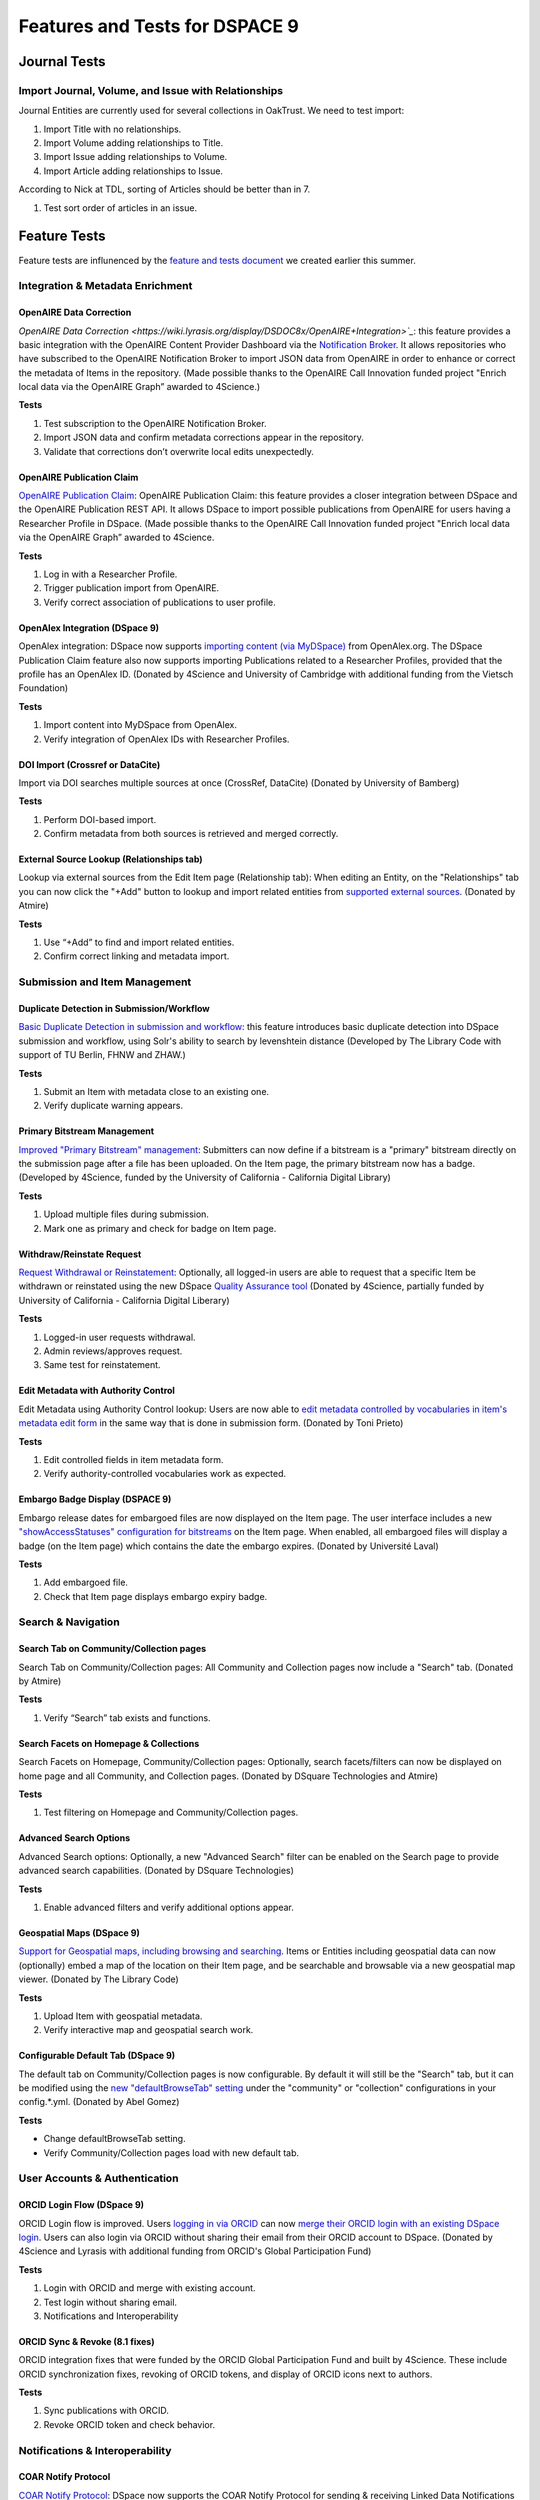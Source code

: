 ===============================
Features and Tests for DSPACE 9
===============================

-------------
Journal Tests
-------------

Import Journal, Volume, and Issue with Relationships
====================================================

Journal Entities are currently used for several collections in OakTrust.  We need to test import:

1. Import Title with no relationships.
2. Import Volume adding relationships to Title.
3. Import Issue adding relationships to Volume.
4. Import Article adding relationships to Issue.

According to Nick at TDL, sorting of Articles should be better than in 7.

1. Test sort order of articles in an issue.

-------------
Feature Tests
-------------

Feature tests are influnenced by the `feature and tests document <https://docs.google.com/document/d/19oJ0MKoztPneoW9SWUDz8E8PVwW1ltfXyda-MY5sAOc/edit?tab=t.0>`_ we created earlier this summer.

Integration & Metadata Enrichment
=================================

OpenAIRE Data Correction
------------------------

`OpenAIRE Data Correction <https://wiki.lyrasis.org/display/DSDOC8x/OpenAIRE+Integration>`_`: this feature provides a basic integration with the OpenAIRE Content Provider Dashboard via the `Notification Broker <https://catalogue.openaire.eu/service/openaire.broker/overview>`_.  It allows repositories who have subscribed to the OpenAIRE Notification Broker to import JSON data from OpenAIRE in order to enhance or correct the metadata of Items in the repository. (Made possible thanks to the OpenAIRE Call Innovation funded project "Enrich local data via the OpenAIRE Graph” awarded to 4Science.)

**Tests**

1. Test subscription to the OpenAIRE Notification Broker.
2. Import JSON data and confirm metadata corrections appear in the repository.
3. Validate that corrections don’t overwrite local edits unexpectedly.

OpenAIRE Publication Claim
--------------------------

`OpenAIRE Publication Claim <https://wiki.lyrasis.org/display/DSDOC8x/Publication+Claim>`_: OpenAIRE Publication Claim: this feature provides a closer integration between DSpace and the OpenAIRE Publication REST API.  It allows DSpace to import possible publications from OpenAIRE for users having a Researcher Profile in DSpace. (Made possible thanks to the OpenAIRE Call Innovation funded project "Enrich local data via the OpenAIRE Graph” awarded to 4Science.

**Tests**

1. Log in with a Researcher Profile.
2. Trigger publication import from OpenAIRE.
3. Verify correct association of publications to user profile.

OpenAlex Integration (DSpace 9)
-------------------------------

OpenAlex integration: DSpace now supports `importing content (via MyDSpace) <https://wiki.lyrasis.org/display/DSDOC9x/Live+Import+from+external+sources#LiveImportfromexternalsources-OpenAlexIntegration>`_ from OpenAlex.org. The DSpace Publication Claim feature also now supports importing Publications related to a Researcher Profiles, provided that the profile has an OpenAlex ID. (Donated by 4Science and University of Cambridge with additional funding from the Vietsch Foundation)

**Tests**

1. Import content into MyDSpace from OpenAlex.
2. Verify integration of OpenAlex IDs with Researcher Profiles.

DOI Import (Crossref or DataCite)
---------------------------------

Import via DOI searches multiple sources at once (CrossRef, DataCite) (Donated by University of Bamberg)

**Tests**

1. Perform DOI-based import.
2. Confirm metadata from both sources is retrieved and merged correctly.

External Source Lookup (Relationships tab)
------------------------------------------

Lookup via external sources from the Edit Item page (Relationship tab): When editing an Entity, on the "Relationships" tab you can now click the "+Add" button to lookup and import related entities from `supported external sources <https://wiki.lyrasis.org/pages/viewpage.action?pageId=315720684#ImportingItemsviabasicbibliographicformats(Endnote,BibTex,RIS,CSV,etc)andonlineservices(arXiv,PubMed,CrossRef,CiNii,etc)-SupportedExternalSources>`_. (Donated by Atmire)

**Tests**

1. Use “+Add” to find and import related entities.
2. Confirm correct linking and metadata import.

Submission and Item Management
==============================

Duplicate Detection in Submission/Workflow
------------------------------------------

`Basic Duplicate Detection in submission and workflow <https://wiki.lyrasis.org/pages/viewpage.action?pageId=328958055>`_: this feature introduces basic duplicate detection into DSpace submission and workflow, using Solr's ability to search by levenshtein distance (Developed by The Library Code with support of TU Berlin, FHNW and ZHAW.)

**Tests**

1. Submit an Item with metadata close to an existing one.
2. Verify duplicate warning appears.

Primary Bitstream Management
----------------------------

`Improved "Primary Bitstream" management <https://wiki.lyrasis.org/display/DSDOC8x/Set+a+bitstream+as+primary>`_: Submitters can now define if a bitstream is a "primary" bitstream directly on the submission page after a file has been uploaded.  On the Item page, the primary bitstream now has a badge. (Developed by 4Science, funded by the University of California - California Digital Library)

**Tests**

1. Upload multiple files during submission.
2. Mark one as primary and check for badge on Item page.

Withdraw/Reinstate Request
--------------------------

`Request Withdrawal or Reinstatement <https://wiki.lyrasis.org/display/DSDOC8x/Request+Withdrawn+and+Reinstate+of+an+item>`_: Optionally, all logged-in users are able to request that a specific Item be withdrawn or reinstated using the new DSpace `Quality Assurance tool <https://wiki.lyrasis.org/display/DSDOC8x/Quality+Assurance>`_  (Donated by 4Science, partially funded by University of California - California Digital Liberary)

**Tests**

1. Logged-in user requests withdrawal.
2. Admin reviews/approves request.
3. Same test for reinstatement.

Edit Metadata with Authority Control
------------------------------------

Edit Metadata using Authority Control lookup: Users are now able to `edit metadata controlled by vocabularies in item's metadata edit form <https://wiki.lyrasis.org/display/DSDOC8x/Edit+Metadata#EditMetadata-Addoreditauthoritycontrolledmetadatafields>`_ in the same way that is done in submission form. (Donated by Toni Prieto)

**Tests**

1. Edit controlled fields in item metadata form.
2. Verify authority-controlled vocabularies work as expected.

Embargo Badge Display (DSPACE 9)
--------------------------------

Embargo release dates for embargoed files are now displayed on the Item page. The user interface includes a new `"showAccessStatuses" configuration for bitstreams <https://wiki.lyrasis.org/display/DSDOC9x/User+Interface+Configuration#UserInterfaceConfiguration-ItemPageSettings>`_ on the Item page. When enabled, all embargoed files will display a badge (on the Item page) which contains the date the embargo expires. (Donated by Université Laval)

**Tests**

1. Add embargoed file.
2. Check that Item page displays embargo expiry badge.


Search & Navigation
===================

Search Tab on Community/Collection pages
----------------------------------------

Search Tab on Community/Collection pages: All Community and Collection pages now include a "Search" tab. (Donated by Atmire)

**Tests**

1. Verify “Search” tab exists and functions.

Search Facets on Homepage & Collections
---------------------------------------

Search Facets on Homepage, Community/Collection pages: Optionally, search facets/filters can now be displayed on home page and all Community, and Collection pages. (Donated by DSquare Technologies and Atmire)

**Tests**

1. Test filtering on Homepage and Community/Collection pages.

Advanced Search Options
-----------------------

Advanced Search options: Optionally, a new "Advanced Search" filter can be enabled on the Search page to provide advanced search capabilities. (Donated by DSquare Technologies)

**Tests**

1. Enable advanced filters and verify additional options appear.

Geospatial Maps (DSpace 9)
--------------------------

`Support for Geospatial maps, including browsing and searching <https://wiki.lyrasis.org/display/DSDOC9x/User+Interface+Configuration#UserInterfaceConfiguration-Geospatialmapviewersettings>`_. Items or Entities including geospatial data can now (optionally) embed a map of the location on their Item page, and be searchable and browsable via a new geospatial map viewer. (Donated by The Library Code)

**Tests**

1. Upload Item with geospatial metadata.
2. Verify interactive map and geospatial search work.

Configurable Default Tab (DSpace 9)
-----------------------------------

The default tab on Community/Collection pages is now configurable. By default it will still be the "Search" tab, but it can be modified using the `new "defaultBrowseTab" setting <https://wiki.lyrasis.org/display/DSDOC9x/User+Interface+Configuration#UserInterfaceConfiguration-CommunityPageSettings>`_ under the "community" or "collection" configurations in your config.*.yml. (Donated by Abel Gomez)

**Tests**

* Change defaultBrowseTab setting.
* Verify Community/Collection pages load with new default tab.

User Accounts & Authentication
==============================

ORCID Login Flow (DSpace 9)
---------------------------

ORCID Login flow is improved. Users `logging in via ORCID <https://wiki.lyrasis.org/display/DSDOC9x/ORCID+Integration#ORCIDIntegration-LoginviaORCID>`_ can now `merge their ORCID login with an existing DSpace login <https://wiki.lyrasis.org/display/DSDOC9x/ORCID+Login%3A+Guide+to+Repository+access+and+Account+linking>`_.  Users can also login via ORCID without sharing their email from their ORCID account to DSpace. (Donated by 4Science and Lyrasis with additional funding from ORCID's Global Participation Fund)

**Tests**

1. Login with ORCID and merge with existing account.
2. Test login without sharing email.
3. Notifications and Interoperability

ORCID Sync & Revoke (8.1 fixes)
-------------------------------

ORCID integration fixes that were funded by the ORCID Global Participation Fund and built by 4Science. These include ORCID synchronization fixes, revoking of ORCID tokens, and display of ORCID icons next to authors.

**Tests**

1. Sync publications with ORCID.
2. Revoke ORCID token and check behavior.

Notifications & Interoperability
================================

COAR Notify Protocol
--------------------

`COAR Notify Protocol <https://wiki.lyrasis.org/display/DSDOC8x/COAR+Notify>`_: DSpace now supports the COAR Notify Protocol for sending & receiving Linked Data Notifications (LDN) messages from external systems.  DSpace is able to register external LDN services to send or receive messages from.  This allows users to request review/endorsement from an external service (supporting COAR Notify) during the Item submission process. It also allows these external services to send event notifications into DSpace's `Quality Assurance tool <https://wiki.lyrasis.org/display/DSDOC8x/Quality+Assurance>`_.  (Donated by COAR and 4Science)

**Tests**

1. Register external LDN service.
2. Send review request during submission.
3. Receive inbound notification into QA tool.

Request a Copy (DSpace 9)
-------------------------

`Request a Copy <https://wiki.lyrasis.org/display/DSDOC9x/Request+a+Copy>`_ now supports sending a secure download link for larger files.  Files under a (configurable) size threshold are still attached in requests. But, larger files now send a secure (auto-expiring) link to allow the requester to download the file. `ALTCHA <https://altcha.org/>`_ captcha protection is also now supported for Request a Copy. (Built by The Library Code, funded by Technische Universität Berlin)

**Tests**

1. Request file under size threshold → confirm attachment.
2. Request larger file → confirm secure download link.
3. Validate ALTCHA captcha protection.

Administration & Reporting
==========================

Processes Page Organization
---------------------------

"Processes" page has been reorganized: To simplify process management through the Administrator UI, the "Processes Overview" page has been restructured to group processes into separate sections for "running", "scheduled", "completed" and "failed". These sections update automatically. (Donated by Atmire)

**Tests**

1. Run/schedule/complete/fail processes.
2. Verify automatic grouping and refresh.


Administrator Reports (beta)
----------------------------

`Administrator Reports <https://wiki.lyrasis.org/pages/viewpage.action?pageId=325255348>`_ (beta): The beta release of the Administrator Reports provides the ability to run the reports and display the results in the User Interface (similar to the "DSpace REST Quality Control Reports" from version 6.x). (Donated by Université Laval)

**Tests**

1. Run reports from Admin UI.
2. Confirm correct data display.

Health Page SEO Report (DSpace 9)
---------------------------------

Health page now includes an "SEO" validation check. A basic check of your DSpace site's `Search Engine Optimization <https://wiki.lyrasis.org/display/DSDOC9x/Search+Engine+Optimization>`_ is now available on your Health page (/health) in the Admin sidebar.  This SEO report checks that your sitemap is visible, your robots.txt is visible and that you have SSR (Server Side Rendering) enabled. (Donated by Atmire)

**Tests**

1. Visit :code:`/health`.
2. Check sitemap, robots.txt, SSR status validation.

Performance & Stability (8.1)
=============================

SSR Behavior
------------

Angular Server Side Rendering (SSR) has been updated to attempt to reduce the CPU/memory necessary for managing bot traffic

SSR is now only performed for paths in the sitemap by default. (Donated by Vitor Silverio and Alan Orth)

SSR is no longer performed for the search and browse components. This ensures that embedded searches/browses on Community, Collection, or Item (Entity) pages are not triggered by search engine crawlers or bots. (Donated by 4Science)

Optionally, sites may configure SSR to occur via a separate, private/localhost REST API URL. This may provide performance benefits as it allows SSR processing to bypass DNS lookup. (Donated by 4Science)

**Tests**

1. Confirm SSR runs only for sitemap paths.
2. Verify no SSR on search/browse components.

Large Dataset Handling
----------------------

Ensure components are not sending requests for large sets of data (Donated by 4Science)

**Tests**

1. Browse/search large sets.
2. Ensure no unnecessary requests or slowdowns.

Group Caching
-------------

Improve performance of Group caching to better support sites with many Groups. (Donated by Alfeu U. Tavares)

**Tests**

1. Load workflows with many groups.
2. Measure load time improvement.

Reindex OAI-PMH
---------------

Reduced memory usage OAI-PMH full reindex (Donated by Toni Prieto)

**Tests**

2. Run full reindex and check memory usage.

Accessibility & Usability
=========================

Keyboard Navigation (8.1)
-------------------------

"All of DSpace" browse menu has improved keyboard navigation (Donated by Atmire)

Controlled Vocabulary tree-view has improved support for keyboard navigation and screen readers (Donated by Neki-it)

Edit Item, Bitstreams tab was refactored to enhance keyboard control (Donated by Atmire)

Submission interface now supports keyboard reordering of multi-valued fields: (Donated by 4Science)

**Tests**

1. Navigate Submission & Edit Item forms with keyboard.
2. Test reordering multi-value fields.

Screen Reader Support
---------------------

An invisible ARIA "live region" now exists which can communicate notifications and page changes to screen readers (Donated by Atmire)

All disabled buttons in DSpace are now accessible to users using a screen reader. (Donated by Atmire)

Controlled Vocabulary tree-view has improved support for keyboard navigation and screen readers (Donated by Neki-it)

Accessibility fixes/improvements were made to improve keyboard navigation, screen reader access, small screen display, etc.

**Tests**

1. Verify ARIA live region announcements.
2. Check disabled buttons and controlled vocab tree navigation.

Accessibility Settings (DSpace 9)
---------------------------------

Accessibility settings customizable by users: notification timeouts, ARIA live region durations

Accessibility Settings can be customized by users. Basic accessibility settings like Notification (popup) timeouts and ARIA Live Region timeouts can now be customized by each user of your site via the "Accessibility Settings" link in the footer.  This allows users more control over how long confirmation and error messages are displayed. (Donated by Atmire)

Accessibility fixes/improvements were made to improve keyboard navigation, screen reader access, small screen display, etc.

**Tests**

1. Adjust notification/ARIA timeouts in user preferences.
2. Verify changes persist across sessions.